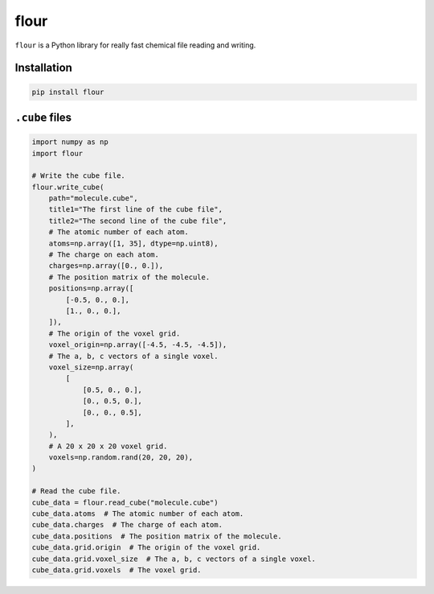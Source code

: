 flour
=====

``flour`` is a Python library for really fast chemical file reading and writing.

Installation
------------

.. code-block:: bash

  pip install flour

``.cube`` files
---------------

.. code-block:: python

  import numpy as np
  import flour

  # Write the cube file.
  flour.write_cube(
      path="molecule.cube",
      title1="The first line of the cube file",
      title2="The second line of the cube file",
      # The atomic number of each atom.
      atoms=np.array([1, 35], dtype=np.uint8),
      # The charge on each atom.
      charges=np.array([0., 0.]),
      # The position matrix of the molecule.
      positions=np.array([
          [-0.5, 0., 0.],
          [1., 0., 0.],
      ]),
      # The origin of the voxel grid.
      voxel_origin=np.array([-4.5, -4.5, -4.5]),
      # The a, b, c vectors of a single voxel.
      voxel_size=np.array(
          [
              [0.5, 0., 0.],
              [0., 0.5, 0.],
              [0., 0., 0.5],
          ],
      ),
      # A 20 x 20 x 20 voxel grid.
      voxels=np.random.rand(20, 20, 20),
  )

  # Read the cube file.
  cube_data = flour.read_cube("molecule.cube")
  cube_data.atoms  # The atomic number of each atom.
  cube_data.charges  # The charge of each atom.
  cube_data.positions  # The position matrix of the molecule.
  cube_data.grid.origin  # The origin of the voxel grid.
  cube_data.grid.voxel_size  # The a, b, c vectors of a single voxel.
  cube_data.grid.voxels  # The voxel grid.
